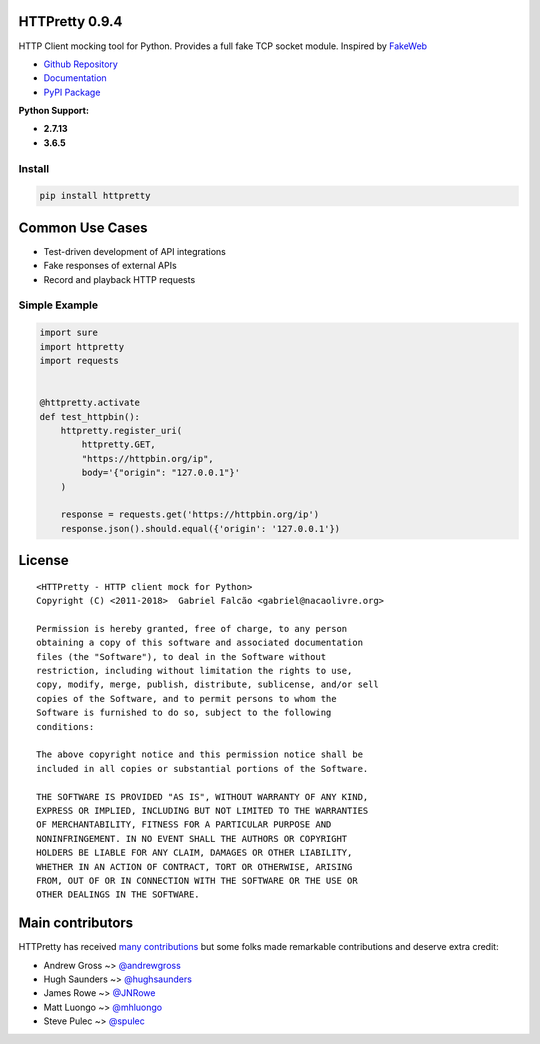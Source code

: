 HTTPretty 0.9.4
===============

HTTP Client mocking tool for Python. Provides a full fake TCP socket module. Inspired by `FakeWeb <https://github.com/chrisk/fakeweb>`_

- `Github Repository <https://github.com/gabrielfalcao/HTTPretty>`_
- `Documentation <https://httpretty.readthedocs.io/en/latest/>`_
- `PyPI Package <https://pypi.org/project/httpretty/>`_


**Python Support:**

- **2.7.13**
- **3.6.5**

.. image:: https://github.com/gabrielfalcao/HTTPretty/raw/master/docs/source/_static/logo.svg?sanitize=true

.. image:: https://readthedocs.org/projects/httpretty/badge/?version=latest
   :target: http://httpretty.readthedocs.io/en/latest/?badge=latest
   :alt: Documentation Status
.. image:: https://travis-ci.org/gabrielfalcao/HTTPretty.svg?branch=master
    :target: https://travis-ci.org/gabrielfalcao/HTTPretty
.. |PyPI python versions| image:: https://img.shields.io/pypi/pyversions/HTTPretty.svg
   :target: https://pypi.python.org/pypi/HTTPretty
.. |Join the chat at https://gitter.im/gabrielfalcao/HTTPretty| image:: https://badges.gitter.im/gabrielfalcao/HTTPretty.svg
   :target: https://gitter.im/gabrielfalcao/HTTPretty?utm_source=badge&utm_medium=badge&utm_campaign=pr-badge&utm_content=badge


Install
-------

.. code:: bash

   pip install httpretty



Common Use Cases
================

- Test-driven development of API integrations
- Fake responses of external APIs
- Record and playback HTTP requests


Simple Example
--------------

.. code:: python

    import sure
    import httpretty
    import requests


    @httpretty.activate
    def test_httpbin():
        httpretty.register_uri(
            httpretty.GET,
            "https://httpbin.org/ip",
            body='{"origin": "127.0.0.1"}'
        )

        response = requests.get('https://httpbin.org/ip')
        response.json().should.equal({'origin': '127.0.0.1'})


License
=======

::

    <HTTPretty - HTTP client mock for Python>
    Copyright (C) <2011-2018>  Gabriel Falcão <gabriel@nacaolivre.org>

    Permission is hereby granted, free of charge, to any person
    obtaining a copy of this software and associated documentation
    files (the "Software"), to deal in the Software without
    restriction, including without limitation the rights to use,
    copy, modify, merge, publish, distribute, sublicense, and/or sell
    copies of the Software, and to permit persons to whom the
    Software is furnished to do so, subject to the following
    conditions:

    The above copyright notice and this permission notice shall be
    included in all copies or substantial portions of the Software.

    THE SOFTWARE IS PROVIDED "AS IS", WITHOUT WARRANTY OF ANY KIND,
    EXPRESS OR IMPLIED, INCLUDING BUT NOT LIMITED TO THE WARRANTIES
    OF MERCHANTABILITY, FITNESS FOR A PARTICULAR PURPOSE AND
    NONINFRINGEMENT. IN NO EVENT SHALL THE AUTHORS OR COPYRIGHT
    HOLDERS BE LIABLE FOR ANY CLAIM, DAMAGES OR OTHER LIABILITY,
    WHETHER IN AN ACTION OF CONTRACT, TORT OR OTHERWISE, ARISING
    FROM, OUT OF OR IN CONNECTION WITH THE SOFTWARE OR THE USE OR
    OTHER DEALINGS IN THE SOFTWARE.

Main contributors
=================

HTTPretty has received `many contributions <https://github.com/gabrielfalcao/HTTPretty/graphs/contributors>`_
but some folks made remarkable contributions and deserve extra credit:

-  Andrew Gross ~> `@andrewgross <https://github.com/andrewgross>`_
-  Hugh Saunders ~> `@hughsaunders <https://github.com/hughsaunders>`_
-  James Rowe ~> `@JNRowe <https://github.com/JNRowe>`_
-  Matt Luongo ~> `@mhluongo <https://github.com/mhluongo>`_
-  Steve Pulec ~> `@spulec <https://github.com/spulec>`_
